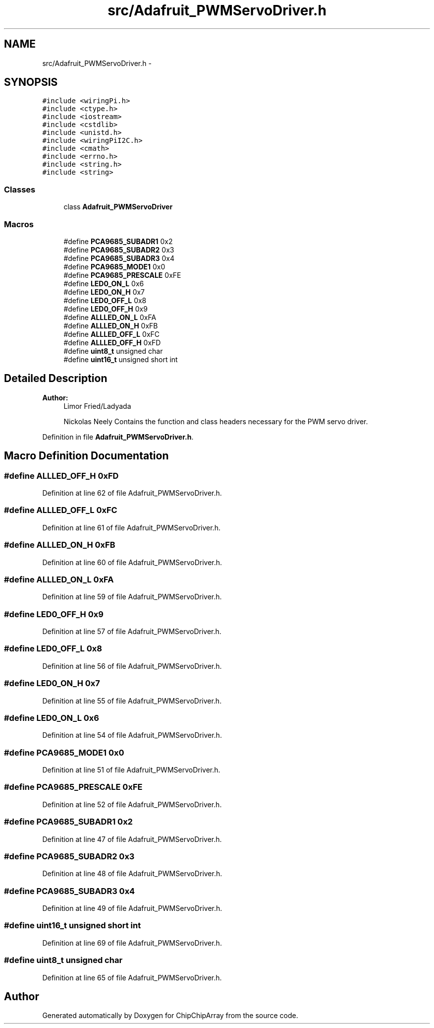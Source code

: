 .TH "src/Adafruit_PWMServoDriver.h" 3 "Fri Apr 22 2016" "ChipChipArray" \" -*- nroff -*-
.ad l
.nh
.SH NAME
src/Adafruit_PWMServoDriver.h \- 
.SH SYNOPSIS
.br
.PP
\fC#include <wiringPi\&.h>\fP
.br
\fC#include <ctype\&.h>\fP
.br
\fC#include <iostream>\fP
.br
\fC#include <cstdlib>\fP
.br
\fC#include <unistd\&.h>\fP
.br
\fC#include <wiringPiI2C\&.h>\fP
.br
\fC#include <cmath>\fP
.br
\fC#include <errno\&.h>\fP
.br
\fC#include <string\&.h>\fP
.br
\fC#include <string>\fP
.br

.SS "Classes"

.in +1c
.ti -1c
.RI "class \fBAdafruit_PWMServoDriver\fP"
.br
.in -1c
.SS "Macros"

.in +1c
.ti -1c
.RI "#define \fBPCA9685_SUBADR1\fP   0x2"
.br
.ti -1c
.RI "#define \fBPCA9685_SUBADR2\fP   0x3"
.br
.ti -1c
.RI "#define \fBPCA9685_SUBADR3\fP   0x4"
.br
.ti -1c
.RI "#define \fBPCA9685_MODE1\fP   0x0"
.br
.ti -1c
.RI "#define \fBPCA9685_PRESCALE\fP   0xFE"
.br
.ti -1c
.RI "#define \fBLED0_ON_L\fP   0x6"
.br
.ti -1c
.RI "#define \fBLED0_ON_H\fP   0x7"
.br
.ti -1c
.RI "#define \fBLED0_OFF_L\fP   0x8"
.br
.ti -1c
.RI "#define \fBLED0_OFF_H\fP   0x9"
.br
.ti -1c
.RI "#define \fBALLLED_ON_L\fP   0xFA"
.br
.ti -1c
.RI "#define \fBALLLED_ON_H\fP   0xFB"
.br
.ti -1c
.RI "#define \fBALLLED_OFF_L\fP   0xFC"
.br
.ti -1c
.RI "#define \fBALLLED_OFF_H\fP   0xFD"
.br
.ti -1c
.RI "#define \fBuint8_t\fP   unsigned char"
.br
.ti -1c
.RI "#define \fBuint16_t\fP   unsigned short int"
.br
.in -1c
.SH "Detailed Description"
.PP 

.PP
\fBAuthor:\fP
.RS 4
Limor Fried/Ladyada 
.PP
Nickolas Neely  Contains the function and class headers necessary for the PWM servo driver\&. 
.RE
.PP

.PP
Definition in file \fBAdafruit_PWMServoDriver\&.h\fP\&.
.SH "Macro Definition Documentation"
.PP 
.SS "#define ALLLED_OFF_H   0xFD"

.PP
Definition at line 62 of file Adafruit_PWMServoDriver\&.h\&.
.SS "#define ALLLED_OFF_L   0xFC"

.PP
Definition at line 61 of file Adafruit_PWMServoDriver\&.h\&.
.SS "#define ALLLED_ON_H   0xFB"

.PP
Definition at line 60 of file Adafruit_PWMServoDriver\&.h\&.
.SS "#define ALLLED_ON_L   0xFA"

.PP
Definition at line 59 of file Adafruit_PWMServoDriver\&.h\&.
.SS "#define LED0_OFF_H   0x9"

.PP
Definition at line 57 of file Adafruit_PWMServoDriver\&.h\&.
.SS "#define LED0_OFF_L   0x8"

.PP
Definition at line 56 of file Adafruit_PWMServoDriver\&.h\&.
.SS "#define LED0_ON_H   0x7"

.PP
Definition at line 55 of file Adafruit_PWMServoDriver\&.h\&.
.SS "#define LED0_ON_L   0x6"

.PP
Definition at line 54 of file Adafruit_PWMServoDriver\&.h\&.
.SS "#define PCA9685_MODE1   0x0"

.PP
Definition at line 51 of file Adafruit_PWMServoDriver\&.h\&.
.SS "#define PCA9685_PRESCALE   0xFE"

.PP
Definition at line 52 of file Adafruit_PWMServoDriver\&.h\&.
.SS "#define PCA9685_SUBADR1   0x2"

.PP
Definition at line 47 of file Adafruit_PWMServoDriver\&.h\&.
.SS "#define PCA9685_SUBADR2   0x3"

.PP
Definition at line 48 of file Adafruit_PWMServoDriver\&.h\&.
.SS "#define PCA9685_SUBADR3   0x4"

.PP
Definition at line 49 of file Adafruit_PWMServoDriver\&.h\&.
.SS "#define uint16_t   unsigned short int"

.PP
Definition at line 69 of file Adafruit_PWMServoDriver\&.h\&.
.SS "#define uint8_t   unsigned char"

.PP
Definition at line 65 of file Adafruit_PWMServoDriver\&.h\&.
.SH "Author"
.PP 
Generated automatically by Doxygen for ChipChipArray from the source code\&.
